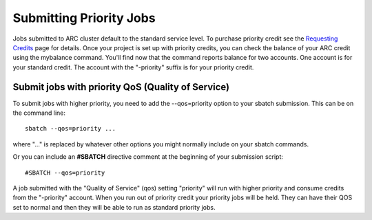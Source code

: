Submitting Priority Jobs
========================

Jobs submitted to ARC cluster default to the standard service level.  To purchase priority credit see the `Requesting Credits <https://www.arc.ox.ac.uk/requesting-usage-credit>`_ page for details.  Once your project is set up with priority credits, you can check the balance of your ARC credit using the mybalance command.  You'll find now that the command reports balance for two accounts.  One account is for your standard credit.  The account with the "-priority" suffix is for your priority credit.

Submit jobs with priority QoS (Quality of Service)
--------------------------------------------------

To submit jobs with higher priority, you need to add the --qos=priority option to your sbatch submission.  This can be on the command line::

  sbatch --qos=priority ...

where "..." is replaced by whatever other options you might normally include on your sbatch commands.

Or you can include an **#SBATCH** directive comment at the beginning of your submission script::

  #SBATCH --qos=priority

A job submitted with the "Quality of Service" (qos) setting "priority" will run with higher priority and consume credits from the "-priority" account.
When you run out of priority credit your priority jobs will be held.  They can have their QOS set to normal and then they will be able to run as standard priority jobs.
